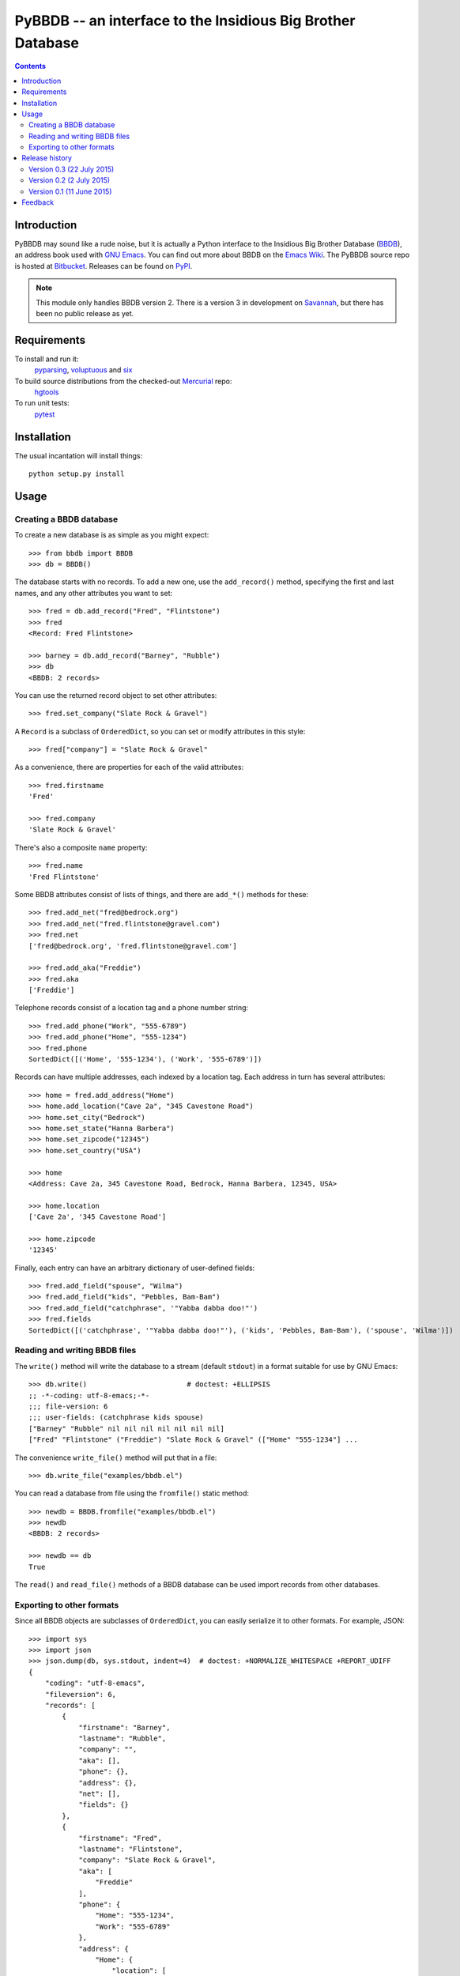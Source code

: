 ==============================================================
 PyBBDB -- an interface to the Insidious Big Brother Database
==============================================================

.. contents::

Introduction
============

PyBBDB may sound like a rude noise, but it is actually a Python interface
to the Insidious Big Brother Database (BBDB_), an address book used with
`GNU Emacs`_.  You can find out more about BBDB on the `Emacs Wiki`_.  The
PyBBDB source repo is hosted at Bitbucket_.  Releases can be found on
PyPI_.

.. note::

   This module only handles BBDB version 2.  There is a version 3 in
   development on Savannah_, but there has been no public release as yet.

Requirements
============

To install and run it:
    pyparsing_, voluptuous_ and six_

To build source distributions from the checked-out Mercurial_ repo:
    hgtools_

To run unit tests:
    pytest_

Installation
============

The usual incantation will install things::

    python setup.py install

Usage
=====

Creating a BBDB database
------------------------

To create a new database is as simple as you might expect::

    >>> from bbdb import BBDB
    >>> db = BBDB()

The database starts with no records.  To add a new one, use the
``add_record()`` method, specifying the first and last names, and any other
attributes you want to set::

    >>> fred = db.add_record("Fred", "Flintstone")
    >>> fred
    <Record: Fred Flintstone>

    >>> barney = db.add_record("Barney", "Rubble")
    >>> db
    <BBDB: 2 records>

You can use the returned record object to set other attributes::

    >>> fred.set_company("Slate Rock & Gravel")

A ``Record`` is a subclass of ``OrderedDict``, so you can set or modify
attributes in this style::

    >>> fred["company"] = "Slate Rock & Gravel"

As a convenience, there are properties for each of the valid attributes::

    >>> fred.firstname
    'Fred'

    >>> fred.company
    'Slate Rock & Gravel'

There's also a composite ``name`` property::

    >>> fred.name
    'Fred Flintstone'

Some BBDB attributes consist of lists of things, and there are ``add_*()``
methods for these::

    >>> fred.add_net("fred@bedrock.org")
    >>> fred.add_net("fred.flintstone@gravel.com")
    >>> fred.net
    ['fred@bedrock.org', 'fred.flintstone@gravel.com']

    >>> fred.add_aka("Freddie")
    >>> fred.aka
    ['Freddie']

Telephone records consist of a location tag and a phone number string::

    >>> fred.add_phone("Work", "555-6789")
    >>> fred.add_phone("Home", "555-1234")
    >>> fred.phone
    SortedDict([('Home', '555-1234'), ('Work', '555-6789')])

Records can have multiple addresses, each indexed by a location tag.  Each
address in turn has several attributes::

    >>> home = fred.add_address("Home")
    >>> home.add_location("Cave 2a", "345 Cavestone Road")
    >>> home.set_city("Bedrock")
    >>> home.set_state("Hanna Barbera")
    >>> home.set_zipcode("12345")
    >>> home.set_country("USA")

    >>> home
    <Address: Cave 2a, 345 Cavestone Road, Bedrock, Hanna Barbera, 12345, USA>

    >>> home.location
    ['Cave 2a', '345 Cavestone Road']

    >>> home.zipcode
    '12345'

Finally, each entry can have an arbitrary dictionary of user-defined
fields::

    >>> fred.add_field("spouse", "Wilma")
    >>> fred.add_field("kids", "Pebbles, Bam-Bam")
    >>> fred.add_field("catchphrase", '"Yabba dabba doo!"')
    >>> fred.fields
    SortedDict([('catchphrase', '"Yabba dabba doo!"'), ('kids', 'Pebbles, Bam-Bam'), ('spouse', 'Wilma')])

Reading and writing BBDB files
------------------------------

The ``write()`` method will write the database to a stream (default
``stdout``) in a format suitable for use by GNU Emacs::

    >>> db.write()                        # doctest: +ELLIPSIS
    ;; -*-coding: utf-8-emacs;-*-
    ;;; file-version: 6
    ;;; user-fields: (catchphrase kids spouse)
    ["Barney" "Rubble" nil nil nil nil nil nil nil]
    ["Fred" "Flintstone" ("Freddie") "Slate Rock & Gravel" (["Home" "555-1234"] ...

The convenience ``write_file()`` method will put that in a file::

    >>> db.write_file("examples/bbdb.el")

You can read a database from file using the ``fromfile()`` static method::

    >>> newdb = BBDB.fromfile("examples/bbdb.el")
    >>> newdb
    <BBDB: 2 records>

    >>> newdb == db
    True

The ``read()`` and ``read_file()`` methods of a BBDB database can be used
import records from other databases.

Exporting to other formats
--------------------------

Since all BBDB objects are subclasses of ``OrderedDict``, you can easily
serialize it to other formats.  For example, JSON::

    >>> import sys
    >>> import json
    >>> json.dump(db, sys.stdout, indent=4)  # doctest: +NORMALIZE_WHITESPACE +REPORT_UDIFF
    {
        "coding": "utf-8-emacs", 
        "fileversion": 6, 
        "records": [
            {
                "firstname": "Barney", 
                "lastname": "Rubble", 
                "company": "", 
                "aka": [], 
                "phone": {}, 
                "address": {}, 
                "net": [], 
                "fields": {}
            }, 
            {
                "firstname": "Fred", 
                "lastname": "Flintstone", 
                "company": "Slate Rock & Gravel", 
                "aka": [
                    "Freddie"
                ], 
                "phone": {
                    "Home": "555-1234", 
                    "Work": "555-6789"
                }, 
                "address": {
                    "Home": {
                        "location": [
                            "Cave 2a", 
                            "345 Cavestone Road"
                        ], 
                        "city": "Bedrock", 
                        "state": "Hanna Barbera", 
                        "zipcode": "12345", 
                        "country": "USA"
                    }
                }, 
                "net": [
                    "fred@bedrock.org", 
                    "fred.flintstone@gravel.com"
                ], 
                "fields": {
                    "catchphrase": "\"Yabba dabba doo!\"", 
                    "kids": "Pebbles, Bam-Bam", 
                    "spouse": "Wilma"
                }
            }
        ]
    }

You can create a BBDB database from an appropriately-structured dict using
the ``fromdict`` method::

    >>> serialized = json.dumps(db)
    >>> data = json.loads(serialized)
    >>> newdb = BBDB.fromdict(data)
    >>> newdb == db
    True

Release history
===============

Version 0.3 (22 July 2015)
--------------------------

* Bugfix: get things working properly with Python 3.

Version 0.2 (2 July 2015)
-------------------------

* Add validation of data using voluptuous_.
* Add a bunch of demo converter programs.
* Add tox_ test support.
* Add Python 3 support.

* Bugfix: convert records from file to correct type.

Version 0.1 (11 June 2015)
--------------------------

* Initial release.

Feedback
========

Report any problems, bugs, etc, to me (Glenn Hutchings) at
zondo42@gmail.com.  Patches will also be welcome!

.. _Bitbucket: https://bitbucket.org/zondo/pybbdb
.. _BBDB: http://bbdb.sourceforge.net
.. _PyPI: https://pypi.python.org/pypi/pybbdb
.. _Emacs Wiki: http://www.emacswiki.org/emacs/CategoryBbdb
.. _Mercurial: http://mercurial.selenic.com
.. _GNU Emacs: https://www.gnu.org/software/emacs
.. _Savannah: https://savannah.nongnu.org/projects/bbdb
.. _hgtools: https://pypi.python.org/pypi/hgtools
.. _pyparsing: https://pypi.python.org/pypi/pyparsing
.. _pytest: https://pypi.python.org/pypi/pytest
.. _six: https://pypi.python.org/pypi/six
.. _tox: https://pypi.python.org/pypi/tox
.. _voluptuous: https://pypi.python.org/pypi/voluptuous


